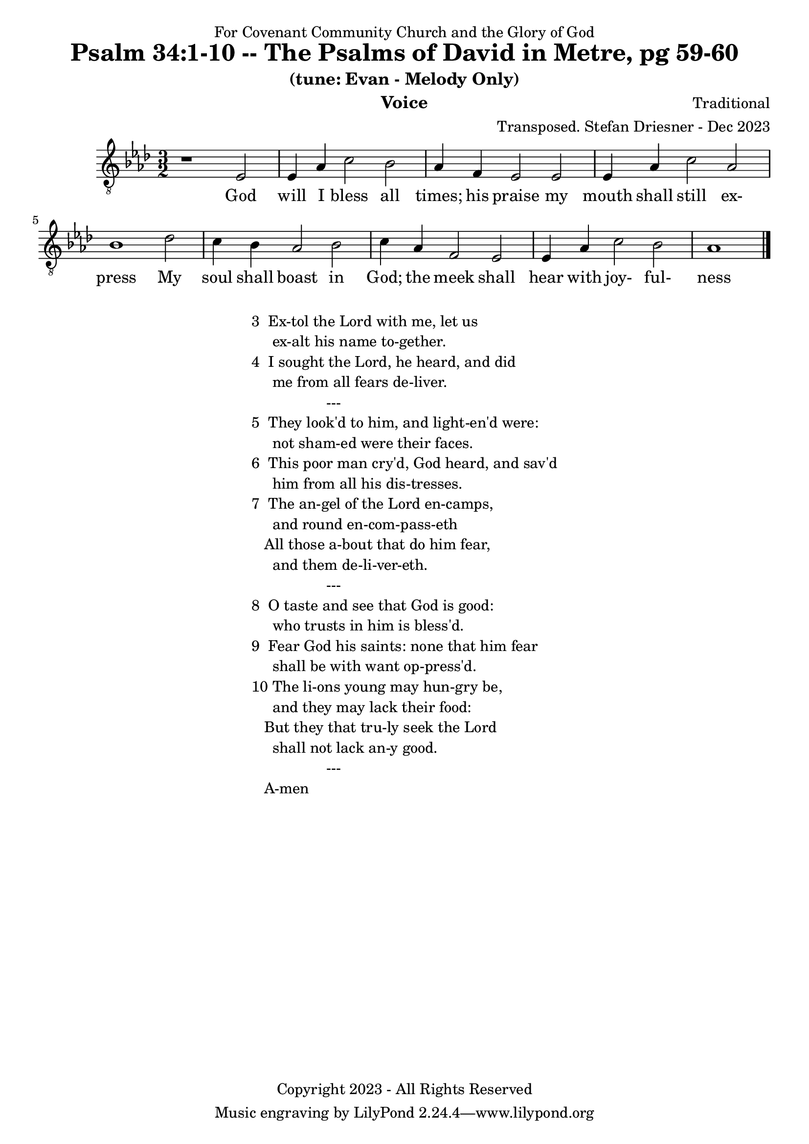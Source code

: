 \version "2.24.1"
\language "english"

% force .mid extension for MIDI file output
#(ly:set-option 'midi-extension "mid")

\header {
  dedication = "For Covenant Community Church and the Glory of God"
  title = "Psalm 34:1-10 -- The Psalms of David in Metre, pg 59-60"
  subtitle = "(tune: Evan - Melody Only)"
  instrument = "Voice"
  composer = "Traditional"
  arranger = "Transposed. Stefan Driesner - Dec 2023"
  meter = ""
  copyright = "Copyright 2023 - All Rights Reserved"
}

global = {
  \key af \major
  \numericTimeSignature
  \time 3/2
}

versesVoice = \lyricmode {
  % Verse 1
  God will I bless all times; his praise
  my mouth shall still ex- press
  My soul shall boast in God; the meek
  shall hear with joy- ful- ness
}

SoloVoice = \relative c {
  \global
  \dynamicUp
  % Music follows here.
  {
    r1                               <    ef  >2 |
    % Verse 1
    <    ef >4 <    af >4 <    c >2  <    bf >2 | <    af >4 <     f >4 <    ef >2  <    ef >2 |
    <    ef >4 <    af >4 <    c >2  <    af >2 | <    bf >1                        <    df >2 |
    <    c  >4 <    bf >4 <   af >2  <    bf >2 | <    c  >4 <    af >4 <     f >2  <    ef >2 |
    <    ef >4 <    af >4 <   c  >2  <    bf >2 | <    af >1                             \bar "|."
  }
}

SoloVoicePart = \new Staff \with {
  midiInstrument = "Voice Oohs"
} { \clef "treble_8" \SoloVoice }
\addlyrics { \versesVoice }

\score {
  <<
    \SoloVoicePart
  >>
  \layout { }
  \midi {
    \context {
      \Score
      tempoWholesPerMinute = #(ly:make-moment 100 2)
    }
  }
}

\markup {
  \fill-line {
    {
      \column {
        \left-align {
	  "3  Ex-tol the Lord with me, let us"
	  "     ex-alt his name to-gether."
	  "4  I sought the Lord, he heard, and did"
	  "     me from all fears de-liver."
	  "                  ---"
	  "5  They look'd to him, and light-en'd were:"
	  "     not sham-ed were their faces."
	  "6  This poor man cry'd, God heard, and sav'd"
	  "     him from all his dis-tresses."
	  "7  The an-gel of the Lord en-camps,"
	  "     and round en-com-pass-eth"
	  "   All those a-bout that do him fear,"
	  "     and them de-li-ver-eth."
	  "                  ---"
	  "8  O taste and see that God is good:"
	  "     who trusts in him is bless'd."
	  "9  Fear God his saints: none that him fear"
	  "     shall be with want op-press'd."
	  "10 The li-ons young may hun-gry be,"
	  "     and they may lack their food:"
	  "   But they that tru-ly seek the Lord"
	  "     shall not lack an-y good."
	  "                  ---"
	  "   A-men"
        }
      }
    }
  }
}